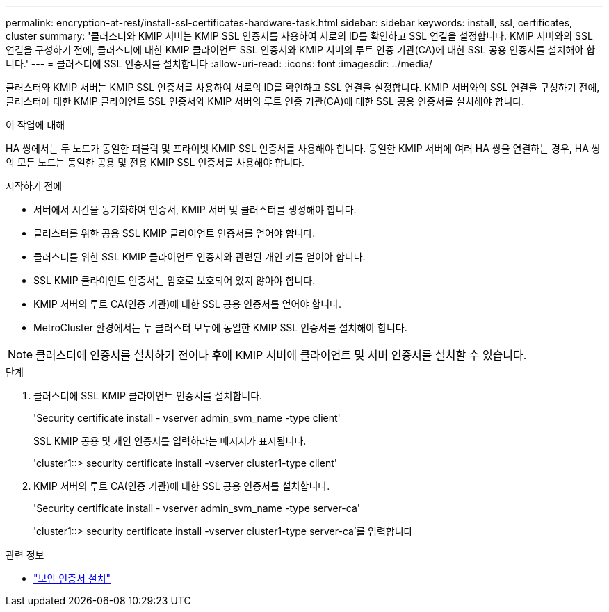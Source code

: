 ---
permalink: encryption-at-rest/install-ssl-certificates-hardware-task.html 
sidebar: sidebar 
keywords: install, ssl, certificates, cluster 
summary: '클러스터와 KMIP 서버는 KMIP SSL 인증서를 사용하여 서로의 ID를 확인하고 SSL 연결을 설정합니다. KMIP 서버와의 SSL 연결을 구성하기 전에, 클러스터에 대한 KMIP 클라이언트 SSL 인증서와 KMIP 서버의 루트 인증 기관(CA)에 대한 SSL 공용 인증서를 설치해야 합니다.' 
---
= 클러스터에 SSL 인증서를 설치합니다
:allow-uri-read: 
:icons: font
:imagesdir: ../media/


[role="lead"]
클러스터와 KMIP 서버는 KMIP SSL 인증서를 사용하여 서로의 ID를 확인하고 SSL 연결을 설정합니다. KMIP 서버와의 SSL 연결을 구성하기 전에, 클러스터에 대한 KMIP 클라이언트 SSL 인증서와 KMIP 서버의 루트 인증 기관(CA)에 대한 SSL 공용 인증서를 설치해야 합니다.

.이 작업에 대해
HA 쌍에서는 두 노드가 동일한 퍼블릭 및 프라이빗 KMIP SSL 인증서를 사용해야 합니다. 동일한 KMIP 서버에 여러 HA 쌍을 연결하는 경우, HA 쌍의 모든 노드는 동일한 공용 및 전용 KMIP SSL 인증서를 사용해야 합니다.

.시작하기 전에
* 서버에서 시간을 동기화하여 인증서, KMIP 서버 및 클러스터를 생성해야 합니다.
* 클러스터를 위한 공용 SSL KMIP 클라이언트 인증서를 얻어야 합니다.
* 클러스터를 위한 SSL KMIP 클라이언트 인증서와 관련된 개인 키를 얻어야 합니다.
* SSL KMIP 클라이언트 인증서는 암호로 보호되어 있지 않아야 합니다.
* KMIP 서버의 루트 CA(인증 기관)에 대한 SSL 공용 인증서를 얻어야 합니다.
* MetroCluster 환경에서는 두 클러스터 모두에 동일한 KMIP SSL 인증서를 설치해야 합니다.



NOTE: 클러스터에 인증서를 설치하기 전이나 후에 KMIP 서버에 클라이언트 및 서버 인증서를 설치할 수 있습니다.

.단계
. 클러스터에 SSL KMIP 클라이언트 인증서를 설치합니다.
+
'Security certificate install - vserver admin_svm_name -type client'

+
SSL KMIP 공용 및 개인 인증서를 입력하라는 메시지가 표시됩니다.

+
'cluster1::> security certificate install -vserver cluster1-type client'

. KMIP 서버의 루트 CA(인증 기관)에 대한 SSL 공용 인증서를 설치합니다.
+
'Security certificate install - vserver admin_svm_name -type server-ca'

+
'cluster1::> security certificate install -vserver cluster1-type server-ca'를 입력합니다



.관련 정보
* link:https://docs.netapp.com/us-en/ontap-cli/security-certificate-install.html["보안 인증서 설치"^]

